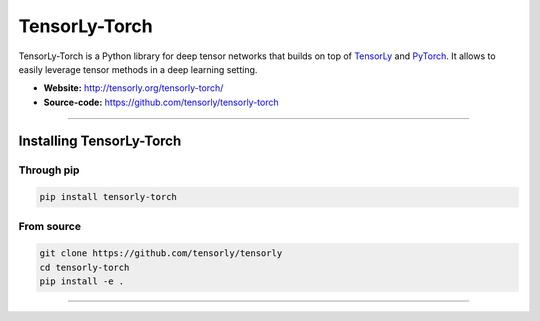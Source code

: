==============
TensorLy-Torch
==============

TensorLy-Torch is a Python library for deep tensor networks that
builds on top of `TensorLy <https://github.com/tensorly/tensorly/>`_
and `PyTorch <https://pytorch.org/>`_.
It allows to easily leverage tensor methods in a deep learning setting.

- **Website:** http://tensorly.org/tensorly-torch/
- **Source-code:**  https://github.com/tensorly/tensorly-torch

----------------------------

Installing TensorLy-Torch
=========================

Through pip
-----------

.. code:: 

   pip install tensorly-torch
   
   
From source
-----------

.. code::

  git clone https://github.com/tensorly/tensorly
  cd tensorly-torch
  pip install -e .
  
----------------------------




